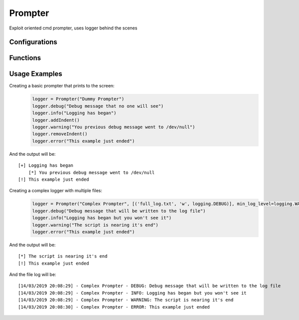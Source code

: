 Prompter
========
Exploit oriented cmd prompter, uses logger behind the scenes

Configurations
++++++++++++++

.. attribute:: PrompterFormatter.default_level_masking

   Default metasploit-style prefix for each logging level::
   
	logging.DEBUG      ==> '[$]'
   
	logging.INFO       ==> '[+]'
   
	logging.WARN       ==> '[*]'
   
	logging.ERROR      ==> '[!]'
   
	logging.CRITICAL   ==> '[!]'

Functions
+++++++++

.. function:: Prompter.__init__(self, name='', log_file_names=[], min_log_level=logging.INFO, timestamp=Logger.default_timestamp, log_format=Logger.default_log_format)

   Configures the newly built prompter instance

   :param name: (str, optional): name of the logger instance (no name by default)
   :param log_files: (tuple of tuples, optional): tuple of log files we should use: (log file name, open mode (, min log level))
   :param min_log_level: (enum, optional): minimum log level. Value should be an enum option from the log level names (logging.INFO by default)
   :param timestamp: (str, optional): time format to be used in every log record (default_timestamp by default)
   :param log_format: (str, optional): overall format of the log records (default_log_format by default)

.. function:: Prompter.setPrefix(self, log_level, prefix)

   Updates the basic style for a specific logging level

   :param log_level: (enum): logging level (from logging)
   :param prefix: (style): string prefix for the desired logging level
   
.. function:: Prompter.setColor(self, log_level, style)

   Updates the basic style for a specific logging level in the StreamHandler
   
   :param log_level: (enum): logging level (from logging)
   :param style: (style): colorama style for the desired logging level
   
.. function:: Prompter.addIndent(self)

   Adds an indentation level to the following log records shown on the stdout
   
.. function:: Prompter.removeIndent(self)

   Removes an indentation level from the following log records shown on the stdout
   
.. function:: Prompter.input(self, msg)

   Prompts the user for a given input, using the same meta-sploit styled prefix

   :param msg: (str): message that would be shown to the user when asking for his input
   :return: User input string, as returned by "raw_input"
   
Usage Examples
++++++++++++++

Creating a basic prompter that prints to the screen:
  .. code-block:: python

   logger = Prompter("Dummy Prompter")
   logger.debug("Debug message that no one will see")
   logger.info("Logging has began")
   logger.addIndent()
   logger.warning("You previous debug message went to /dev/null")
   logger.removeIndent()
   logger.error("This example just ended")

And the output will be:
::
  [+] Logging has began
      [*] You previous debug message went to /dev/null
  [!] This example just ended

Creating a complex logger with multiple files:
  .. code-block:: python

   logger = Prompter("Complex Prompter", [('full_log.txt', 'w', logging.DEBUG)], min_log_level=logging.WARNING)
   logger.debug("Debug message that will be written to the log file")
   logger.info("Logging has began but you won't see it")
   logger.warning("The script is nearing it's end")
   logger.error("This example just ended")

And the output will be:
::
  [*] The script is nearing it's end
  [!] This example just ended
  
And the file log will be:
::
  [14/03/2019 20:08:29] - Complex Prompter - DEBUG: Debug message that will be written to the log file
  [14/03/2019 20:08:29] - Complex Prompter - INFO: Logging has began but you won't see it
  [14/03/2019 20:08:29] - Complex Prompter - WARNING: The script is nearing it's end
  [14/03/2019 20:08:30] - Complex Prompter - ERROR: This example just ended